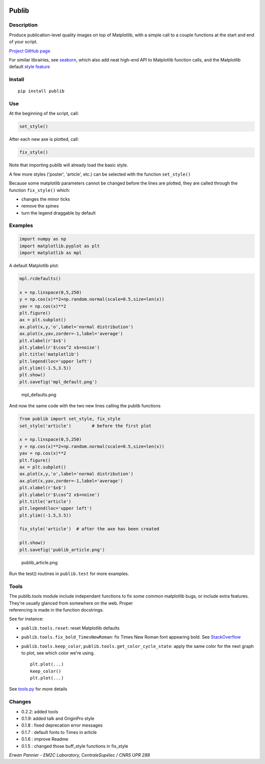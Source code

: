 |PyPI version| |Tests| |Code coverage|

Publib
======

Description
-----------

Produce publication-level quality images on top of Matplotlib, with a
simple call to a couple functions at the start and end of your script.

`Project GitHub page <https://github.com/erwanp/publib>`__

For similar librairies, see
`seaborn <http://stanford.edu/~mwaskom/software/seaborn/>`__, which also
add neat high-end API to Matplotlib function calls, and the Matplotlib
default `style
feature <http://matplotlib.org/users/style_sheets.html>`__

Install
-------

::

    pip install publib

Use
---

At the beginning of the script, call:

.. code:: python

    set_style()

After each new axe is plotted, call:

.. code:: python

    fix_style()

Note that importing publib will already load the basic style.

A few more styles ('poster', 'article', etc.) can be selected with the
function ``set_style()``

Because some matplotlib parameters cannot be changed before the lines
are plotted, they are called through the function ``fix_style()`` which:

-  changes the minor ticks

-  remove the spines

-  turn the legend draggable by default

Examples
--------

.. code:: python

    import numpy as np
    import matplotlib.pyplot as plt
    import matplotlib as mpl

A default Matplotlib plot:

.. code:: python

    mpl.rcdefaults()

    x = np.linspace(0,5,250)
    y = np.cos(x)**2+np.random.normal(scale=0.5,size=len(x))
    yav = np.cos(x)**2
    plt.figure()
    ax = plt.subplot()
    ax.plot(x,y,'o',label='normal distribution')
    ax.plot(x,yav,zorder=-1,label='average')
    plt.xlabel(r'$x$')
    plt.ylabel(r'$\cos^2 x$+noise')
    plt.title('matplotlib')
    plt.legend(loc='upper left')
    plt.ylim((-1.5,3.5))
    plt.show()
    plt.savefig('mpl_default.png')

.. figure:: https://github.com/erwanp/publib/blob/master/docs/mpl_default.png
   :alt: mpl\_defaults.png

   mpl\_defaults.png

And now the same code with the two new lines calling the publib
functions

.. code:: python

    from publib import set_style, fix_style
    set_style('article')        # before the first plot

    x = np.linspace(0,5,250)
    y = np.cos(x)**2+np.random.normal(scale=0.5,size=len(x))
    yav = np.cos(x)**2
    plt.figure()
    ax = plt.subplot()
    ax.plot(x,y,'o',label='normal distribution')
    ax.plot(x,yav,zorder=-1,label='average')
    plt.xlabel(r'$x$')
    plt.ylabel(r'$\cos^2 x$+noise')
    plt.title('article')
    plt.legend(loc='upper left')
    plt.ylim((-1.5,3.5))

    fix_style('article')  # after the axe has been created

    plt.show()
    plt.savefig('publib_article.png')

.. figure:: https://github.com/erwanp/publib/blob/master/docs/publib_article.png
   :alt: publib\_article.png

   publib\_article.png

Run the test() routines in ``publib.test`` for more examples.

Tools
-----

| The publib.tools module include independant functions to fix some
  common matplotlib bugs, or include extra features. They're usually
  glanced from somewhere on the web. Proper
| referencing is made in the function docstrings.

See for instance:

-  ``publib.tools.reset``: reset Matplotlib defaults

-  ``publib.tools.fix_bold_TimesNewRoman``: fix Times New Roman font
   appearing bold. See
   `StackOverflow <https://stackoverflow.com/questions/33955900/matplotlib-times-new-roman-appears-bold>`__

-  ``publib.tools.keep_color``, ``publib.tools.get_color_cycle_state``:
   apply the same color for the next graph to plot, see which color
   we're using.

   ::

       plt.plot(...)
       keep_color()
       plt.plot(...)

See
`tools.py <https://github.com/erwanp/publib/blob/master/publib/tools/__init__.py>`__
for more details

Changes
-------

-  0.2.2: added tools

-  0.1.9: added talk and OriginPro style

-  0.1.8 : fixed deprecation error messages

-  0.1.7 : default fonts to Times in article

-  0.1.6 : improve Readme

-  0.1.5 : changed those buff\_style functions in fix\_style

*Erwan Pannier - EM2C Laboratory, CentraleSupélec / CNRS UPR 288*

.. |PyPI version| image:: https://badge.fury.io/py/publib.svg
   :target: https://badge.fury.io/py/publib
.. |Tests| image:: https://img.shields.io/travis/erwanp/publib.svg
   :target: https://travis-ci.org/erwanp/publib
.. |Code coverage| image:: https://codecov.io/gh/erwanp/publib/branch/master/graph/badge.svg
   :target: https://codecov.io/gh/erwanp/publib
